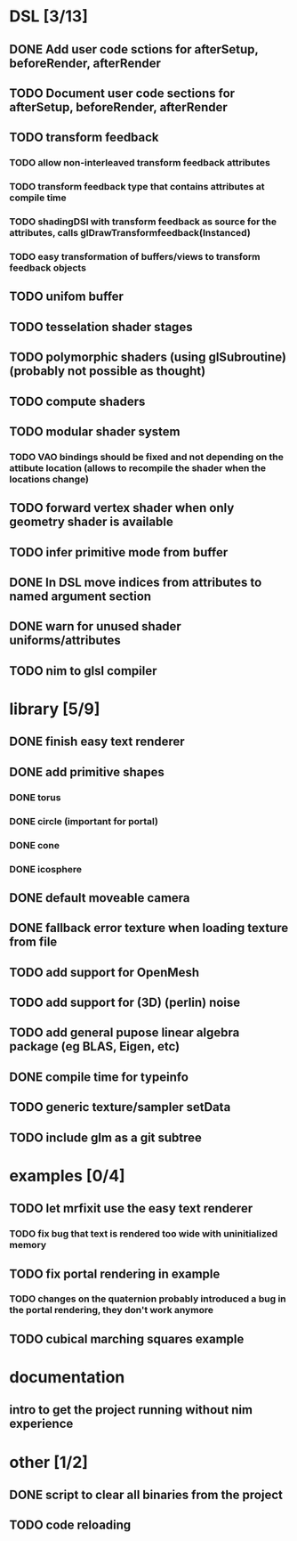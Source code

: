 
#+SEQ_TODO: NEXT(n) TODO(t) | DONE(d)

* DSL [3/13]

** DONE Add user code sctions for afterSetup, beforeRender, afterRender
** TODO Document user code sections for afterSetup, beforeRender, afterRender
** TODO transform feedback
*** TODO allow non-interleaved transform feedback attributes
*** TODO transform feedback type that contains attributes at compile time
*** TODO shadingDSl with transform feedback as source for the attributes, calls glDrawTransformfeedback(Instanced)
*** TODO easy transformation of buffers/views to transform feedback objects
** TODO unifom buffer
** TODO tesselation shader stages
** TODO polymorphic shaders (using glSubroutine) (probably not possible as thought)
** TODO compute shaders
** TODO modular shader system
*** TODO VAO bindings should be fixed and not depending on the attibute location (allows to recompile the shader when the locations change)
** TODO forward vertex shader when only geometry shader is available
** TODO infer primitive mode from buffer
** DONE In DSL move indices from attributes to named argument section
** DONE warn for unused shader uniforms/attributes
** TODO nim to glsl compiler

* library [5/9]

** DONE finish easy text renderer
** DONE add primitive shapes
*** DONE torus
*** DONE circle (important for portal)
*** DONE cone
*** DONE icosphere
** DONE default moveable camera
** DONE fallback error texture when loading texture from file
** TODO add support for OpenMesh
** TODO add support for (3D) (perlin) noise
** TODO add general pupose linear algebra package (eg BLAS, Eigen, etc)
** DONE compile time for typeinfo
** TODO generic texture/sampler setData
** TODO include glm as a git subtree

* examples [0/4]

** TODO let mrfixit use the easy text renderer
*** TODO fix bug that text is rendered too wide with uninitialized memory
** TODO fix portal rendering in example
*** TODO changes on the quaternion probably introduced a bug in the portal rendering, they don't work anymore
** TODO cubical marching squares example

* documentation

** intro to get the project running without nim experience

* other [1/2]

** DONE script to clear all binaries from the project
** TODO code reloading
